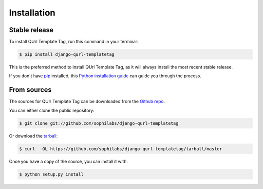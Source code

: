 .. highlight:: shell

============
Installation
============


Stable release
--------------

To install QUrl Template Tag, run this command in your terminal:

.. code-block:: console

    $ pip install django-qurl-templatetag

This is the preferred method to install QUrl Template Tag, as it will always install the most recent stable release.

If you don't have `pip`_ installed, this `Python installation guide`_ can guide
you through the process.

.. _pip: https://pip.pypa.io
.. _Python installation guide: http://docs.python-guide.org/en/latest/starting/installation/


From sources
------------

The sources for QUrl Template Tag can be downloaded from the `Github repo`_.

You can either clone the public repository:

.. code-block:: console

    $ git clone git://github.com/sophilabs/django-qurl-templatetag

Or download the `tarball`_:

.. code-block:: console

    $ curl  -OL https://github.com/sophilabs/django-qurl-templatetag/tarball/master

Once you have a copy of the source, you can install it with:

.. code-block:: console

    $ python setup.py install


.. _Github repo: https://github.com/sophilabs/django-qurl-templatetag
.. _tarball: https://github.com/sophilabs/django-qurl-templatetag/tarball/master
